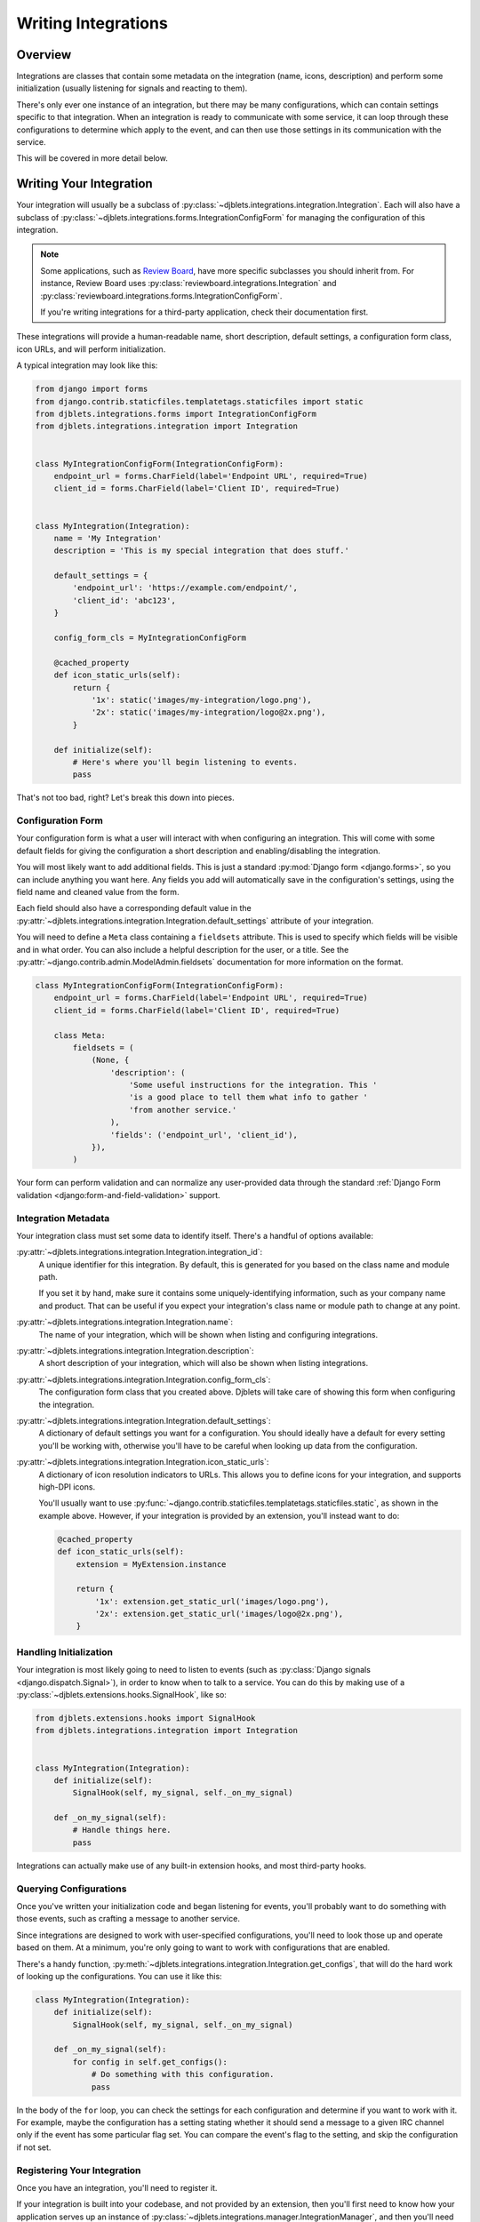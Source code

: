 .. _writing-integrations:

====================
Writing Integrations
====================

Overview
========

Integrations are classes that contain some metadata on the integration (name,
icons, description) and perform some initialization (usually listening for
signals and reacting to them).

There's only ever one instance of an integration, but there may be many
configurations, which can contain settings specific to that integration. When
an integration is ready to communicate with some service, it can loop through
these configurations to determine which apply to the event, and can then
use those settings in its communication with the service.

This will be covered in more detail below.


Writing Your Integration
========================

Your integration will usually be a subclass of
:py:class:`~djblets.integrations.integration.Integration`. Each will also
have a subclass of
:py:class:`~djblets.integrations.forms.IntegrationConfigForm` for managing
the configuration of this integration.

.. note::

   Some applications, such as `Review Board`_, have more specific subclasses
   you should inherit from. For instance, Review Board uses
   :py:class:`reviewboard.integrations.Integration` and
   :py:class:`reviewboard.integrations.forms.IntegrationConfigForm`.

   If you're writing integrations for a third-party application, check their
   documentation first.

These integrations will provide a human-readable name, short description,
default settings, a configuration form class, icon URLs, and will perform
initialization.

A typical integration may look like this:

.. code-block:: python

   from django import forms
   from django.contrib.staticfiles.templatetags.staticfiles import static
   from djblets.integrations.forms import IntegrationConfigForm
   from djblets.integrations.integration import Integration


   class MyIntegrationConfigForm(IntegrationConfigForm):
       endpoint_url = forms.CharField(label='Endpoint URL', required=True)
       client_id = forms.CharField(label='Client ID', required=True)


   class MyIntegration(Integration):
       name = 'My Integration'
       description = 'This is my special integration that does stuff.'

       default_settings = {
           'endpoint_url': 'https://example.com/endpoint/',
           'client_id': 'abc123',
       }

       config_form_cls = MyIntegrationConfigForm

       @cached_property
       def icon_static_urls(self):
           return {
               '1x': static('images/my-integration/logo.png'),
               '2x': static('images/my-integration/logo@2x.png'),
           }

       def initialize(self):
           # Here's where you'll begin listening to events.
           pass


That's not too bad, right? Let's break this down into pieces.


.. _Review Board: https://www.reviewboard.org/


Configuration Form
------------------

Your configuration form is what a user will interact with when configuring an
integration. This will come with some default fields for giving the
configuration a short description and enabling/disabling the integration.

You will most likely want to add additional fields. This is just a standard
:py:mod:`Django form <django.forms>`, so you can include anything you want
here. Any fields you add will automatically save in the configuration's
settings, using the field name and cleaned value from the form.

Each field should also have a corresponding default value in the
:py:attr:`~djblets.integrations.integration.Integration.default_settings`
attribute of your integration.

You will need to define a ``Meta`` class containing a ``fieldsets`` attribute.
This is used to specify which fields will be visible and in what order. You
can also include a helpful description for the user, or a title. See the
:py:attr:`~django.contrib.admin.ModelAdmin.fieldsets` documentation for
more information on the format.

.. code-block:: python

   class MyIntegrationConfigForm(IntegrationConfigForm):
       endpoint_url = forms.CharField(label='Endpoint URL', required=True)
       client_id = forms.CharField(label='Client ID', required=True)

       class Meta:
           fieldsets = (
               (None, {
                   'description': (
                       'Some useful instructions for the integration. This '
                       'is a good place to tell them what info to gather '
                       'from another service.'
                   ),
                   'fields': ('endpoint_url', 'client_id'),
               }),
           )


Your form can perform validation and can normalize any user-provided data
through the standard
:ref:`Django Form validation <django:form-and-field-validation>` support.


Integration Metadata
--------------------

Your integration class must set some data to identify itself. There's a
handful of options available:

:py:attr:`~djblets.integrations.integration.Integration.integration_id`:
   A unique identifier for this integration. By default, this is generated for
   you based on the class name and module path.

   If you set it by hand, make sure it contains some uniquely-identifying
   information, such as your company name and product. That can be useful if
   you expect your integration's class name or module path to change at any
   point.

:py:attr:`~djblets.integrations.integration.Integration.name`:
    The name of your integration, which will be shown when listing and
    configuring integrations.

:py:attr:`~djblets.integrations.integration.Integration.description`:
    A short description of your integration, which will also be shown when
    listing integrations.

:py:attr:`~djblets.integrations.integration.Integration.config_form_cls`:
    The configuration form class that you created above. Djblets will take
    care of showing this form when configuring the integration.

:py:attr:`~djblets.integrations.integration.Integration.default_settings`:
    A dictionary of default settings you want for a configuration. You
    should ideally have a default for every setting you'll be working with,
    otherwise you'll have to be careful when looking up data from the
    configuration.

:py:attr:`~djblets.integrations.integration.Integration.icon_static_urls`:
    A dictionary of icon resolution indicators to URLs. This allows you
    to define icons for your integration, and supports high-DPI icons.

    You'll usually want to use
    :py:func:`~django.contrib.staticfiles.templatetags.staticfiles.static`,
    as shown in the example above. However, if your integration is provided
    by an extension, you'll instead want to do:

    .. code-block:: python

       @cached_property
       def icon_static_urls(self):
           extension = MyExtension.instance

           return {
               '1x': extension.get_static_url('images/logo.png'),
               '2x': extension.get_static_url('images/logo@2x.png'),
           }


Handling Initialization
-----------------------

Your integration is most likely going to need to listen to events (such as
:py:class:`Django signals <django.dispatch.Signal>`), in order to know
when to talk to a service. You can do this by making use of a
:py:class:`~djblets.extensions.hooks.SignalHook`, like so:

.. code-block:: python

   from djblets.extensions.hooks import SignalHook
   from djblets.integrations.integration import Integration


   class MyIntegration(Integration):
       def initialize(self):
           SignalHook(self, my_signal, self._on_my_signal)

       def _on_my_signal(self):
           # Handle things here.
           pass


Integrations can actually make use of any built-in extension hooks, and most
third-party hooks.


Querying Configurations
-----------------------

Once you've written your initialization code and began listening for events,
you'll probably want to do something with those events, such as crafting a
message to another service.

Since integrations are designed to work with user-specified configurations,
you'll need to look those up and operate based on them. At a minimum, you're
only going to want to work with configurations that are enabled.

There's a handy function,
:py:meth:`~djblets.integrations.integration.Integration.get_configs`, that
will do the hard work of looking up the configurations. You can use it like
this:

.. code-block:: python

   class MyIntegration(Integration):
       def initialize(self):
           SignalHook(self, my_signal, self._on_my_signal)

       def _on_my_signal(self):
           for config in self.get_configs():
               # Do something with this configuration.
               pass


In the body of the ``for`` loop, you can check the settings for each
configuration and determine if you want to work with it. For example, maybe
the configuration has a setting stating whether it should send a message to a
given IRC channel only if the event has some particular flag set. You can
compare the event's flag to the setting, and skip the configuration if not
set.


Registering Your Integration
----------------------------

Once you have an integration, you'll need to register it.

If your integration is built into your codebase, and not provided by an
extension, then you'll first need to know how your application serves up an
instance of :py:class:`~djblets.integrations.manager.IntegrationManager`, and
then you'll need to call
:py:meth:`~djblets.integrations.manager.IntegrationManager.register_integration_class`:

.. code-block:: python

   get_integration_manager().register_integration_class(MyIntegration)


If your integration is provided by an extension, then you'll want to tie its
registration to the extension. The application should provide a subclass of
:py:class:`~djblets.integrations.hooks.BaseIntegrationHook` for you, which you
can use like this:

.. code-block:: python

   class MyExtension(Extension):
       def initialize(self):
           IntegrationHook(self, MyIntegration)


And that's it. Your integration should be ready to go, and should show up in
the application's list of integrations! Now you get to do the fun work of
actually integrating with whatever service you're targeting. That will be left
as an exercise to the reader.
